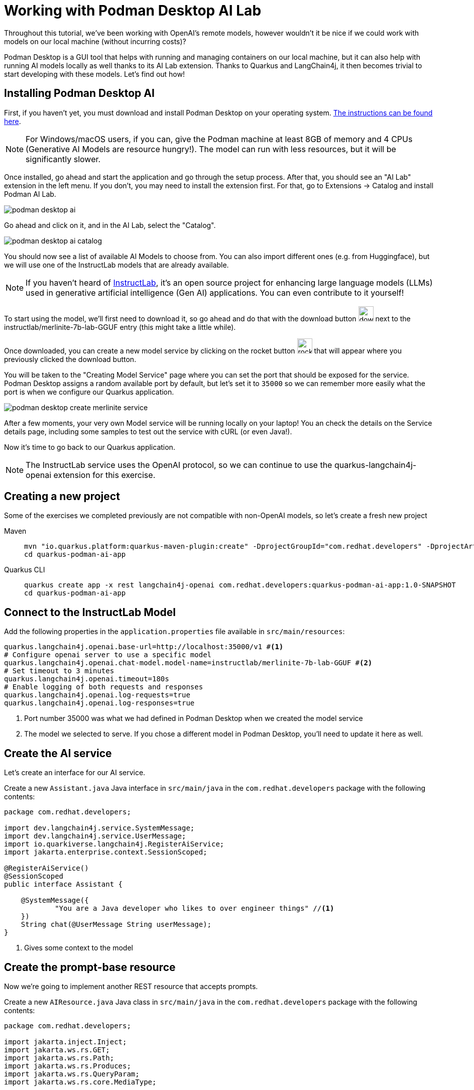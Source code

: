 = Working with Podman Desktop AI Lab

:project-podman-ai-name: quarkus-podman-ai-app

Throughout this tutorial, we've been working with OpenAI's remote models, however wouldn't it be nice if we could work
with models on our local machine (without incurring costs)?

Podman Desktop is a GUI tool that helps with running and managing containers on our local machine, but it can also help with running AI models locally as well thanks to its AI Lab extension. Thanks to Quarkus and LangChain4j, it then becomes trivial to start developing with these models. Let's find out how!


== Installing Podman Desktop AI

First, if you haven't yet, you must download and install Podman Desktop on your operating system. https://podman-desktop.io/downloads[The instructions can be found here, window="_blank"].

NOTE: For Windows/macOS users, if you can, give the Podman machine at least 8GB of memory and 4 CPUs (Generative AI Models are resource hungry!). The model can run with less resources, but it will be significantly slower.

Once installed, go ahead and start the application and go through the setup process. After that, you should see an "AI Lab" extension in the left menu. If you don't, you may need to install the extension first. For that, go to Extensions -> Catalog and install Podman AI Lab.

image::podman-desktop-ai.png[]

Go ahead and click on it, and in the AI Lab, select the "Catalog".

image::podman-desktop-ai-catalog.png[]

You should now see a list of available AI Models to choose from. You can also import different ones (e.g. from Huggingface), but we will use one of the InstructLab models that are already available.

NOTE: If you haven't heard of https://developers.redhat.com/articles/2024/05/07/instructlab-open-source-generative-ai[InstructLab], it's an open source project for enhancing large language models (LLMs) used in generative artificial intelligence (Gen AI) applications. You can even contribute to it yourself!

To start using the model, we'll first need to download it, so go ahead and do that with the download button image:podman-desktop-model-download.png[download button,30] next to the instructlab/merlinite-7b-lab-GGUF entry (this might take a little while).

Once downloaded, you can create a new model service by clicking on the rocket button image:podman-desktop-create-model-service.png[rocket button, 30] that will appear where you previously clicked the download button.

You will be taken to the "Creating Model Service" page where you can set the port that should be exposed for the service. Podman Desktop assigns a random available port by default, but let's set it to `35000` so we can remember more easily what the port is when we configure our Quarkus application.

image::podman-desktop-create-merlinite-service.png[]

After a few moments, your very own Model service will be running locally on your laptop! You an check the details on the Service details page, including some samples to test out the service with cURL (or even Java!).

Now it's time to go back to our Quarkus application.

NOTE: The InstructLab service uses the OpenAI protocol, so we can continue to use the quarkus-langchain4j-openai extension for this exercise.



== Creating a new project

Some of the exercises we completed previously are not compatible with non-OpenAI models, so let's create a fresh new project

[tabs%sync]
====

Maven::
+
--
[.console-input]
[source,bash,subs="+macros,+attributes"]
----
mvn "io.quarkus.platform:quarkus-maven-plugin:create" -DprojectGroupId="com.redhat.developers" -DprojectArtifactId="{project-podman-ai-name}" -DprojectVersion="1.0-SNAPSHOT" -Dextensions=langchain4j-openai,rest
cd {project-podman-ai-name}
----
--
Quarkus CLI::
+
--

[.console-input]
[source,bash,subs="+macros,+attributes"]
----
quarkus create app -x rest langchain4j-openai com.redhat.developers:{project-podman-ai-name}:1.0-SNAPSHOT
cd {project-podman-ai-name}
----
--
====

== Connect to the InstructLab Model

Add the following properties in the `application.properties` file available in `src/main/resources`:

[.console-input]
[source,properties]
----
quarkus.langchain4j.openai.base-url=http://localhost:35000/v1 #<1>
# Configure openai server to use a specific model
quarkus.langchain4j.openai.chat-model.model-name=instructlab/merlinite-7b-lab-GGUF #<2>
# Set timeout to 3 minutes
quarkus.langchain4j.openai.timeout=180s
# Enable logging of both requests and responses
quarkus.langchain4j.openai.log-requests=true
quarkus.langchain4j.openai.log-responses=true
----
<1> Port number 35000 was what we had defined in Podman Desktop when we created the model service
<2> The model we selected to serve. If you chose a different model in Podman Desktop, you'll need to update it here as well.

== Create the AI service

Let's create an interface for our AI service.

Create a new `Assistant.java` Java interface in `src/main/java` in the `com.redhat.developers` package with the following contents:

[.console-input]
[source,java]
----
package com.redhat.developers;

import dev.langchain4j.service.SystemMessage;
import dev.langchain4j.service.UserMessage;
import io.quarkiverse.langchain4j.RegisterAiService;
import jakarta.enterprise.context.SessionScoped;

@RegisterAiService()
@SessionScoped
public interface Assistant {

    @SystemMessage({
            "You are a Java developer who likes to over engineer things" //<1>
    })
    String chat(@UserMessage String userMessage);
}
----
<1> Gives some context to the model

== Create the prompt-base resource

Now we're going to implement another REST resource that accepts prompts.

Create a new `AIResource.java` Java class in `src/main/java` in the `com.redhat.developers` package with the following contents:

[.console-input]
[source,java]
----
package com.redhat.developers;

import jakarta.inject.Inject;
import jakarta.ws.rs.GET;
import jakarta.ws.rs.Path;
import jakarta.ws.rs.Produces;
import jakarta.ws.rs.QueryParam;
import jakarta.ws.rs.core.MediaType;

@Path("/ai")
public class AIResource {

    @Inject
    Assistant assistant;

    @GET
    @Produces(MediaType.TEXT_PLAIN)
    public String prompt() {
        // feel free to update this message to any question you may have for the LLM.
        String message = "Generate a class that returns the square root of a given number";
        return assistant.chat(message);
    }
}
----

== Invoke the endpoint

Let's ask our model to create a class that returns the square root of a given number:

You can check your prompt implementation by pointing your browser to http://localhost:8080/ai[window=_blank]

You can also run the following command:

[.console-input]
[source,bash]
----
curl -w '\n' http://localhost:8080/ai
----

An example of output (remember, your result will likely be different):

[.console-output]
[source,text]
----
Here is a simple Java class to calculate the square root of a given number using the built-in `Math` class in Java:

```java
public class SquareRootCalculator {
    public static void main(String[] args) {
        int num = 16; // square root of 16 is 4.0
        double result = Math.sqrt(num);
        System.out.println("Square root of " + num + ": " + result);
    }
}
```

Alternatively, if you want to handle negative numbers or non-integer inputs, you can use the `Math.sqrt()` function directly:

```java
public class SquareRootCalculator {
    public static void main(String[] args) {
        double num = -16; // square root of -16 is -4.0
        double result = Math.sqrt(num);
        System.out.println("Square root of " + num + ": " + result);
    }
}
```

This will allow you to calculate the square root of any given number, positive or negative, and handle non-integer inputs.
----

NOTE: depending on your local resources, this might take a up to a few minutes. If you run into timeouts,
you can try changing the `quarkus.langchain4j.openai.timeout` value in the `application.properties` file.
If you're running on Windows/macOS, you could also try to give the Podman machine more CPU/Memory resources.

Notice that (at least in our case) the LLM responded with a Java class, since we provided in the `SystemMessage` that the
LLM should respond as if they were a Java engineer.

== Going further

Feel free to play around with the different models Podman Desktop AI Lab provides. You will notice that some are faster
than others, and some will respond better to specific questions than others, based on how they have been trained.

NOTE: If you want to help improve the answers generated by the InstructLab model, feel free to https://github.com/instructlab/community/blob/main/README.md[contribute to the project].